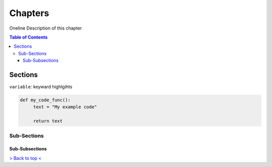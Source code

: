 Chapters
********

Oneline Description of this chapter

.. contents:: Table of Contents

Sections
========

``variable``: keyward highlgihts

.. code-block:: Python
   
   def my_code_func():
	text = "My example code"
	
	return text


Sub-Sections
------------


Sub-Subsections
^^^^^^^^^^^^^^^


`> Back to top < <#top>`_

